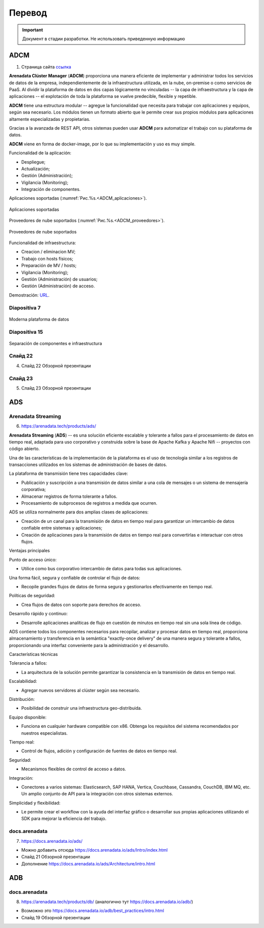 Перевод
========

.. important:: Документ в стадии разработки. Не использовать приведенную информацию

ADCM
---------

1) Страница сайта `ссылка <https://arenadata.tech/products/adcm/>`_ 

**Arenadata Clúster Manager** (**ADCM**) proporciona una manera eficiente de implementar y administrar todos los servicios de datos de la empresa, independientemente de la infraestructura utilizada, en la nube, on-premise o como servicios de PaaS. Al dividir la plataforma de datos en dos capas lógicamente no vinculadas -- la capa de infraestructura y la capa de aplicaciones -- el explotación de toda la plataforma se vuelve predecible, flexible y repetible.

**ADCM** tiene una estructura modular -- agregue la funcionalidad que necesita para trabajar con aplicaciones y equipos, según sea necesario. Los módulos tienen un formato abierto que le permite crear sus propios módulos para aplicaciones altamente especializadas y propietarias.

Gracias a la avanzada de REST API, otros sistemas pueden usar **ADCM** para automatizar el trabajo con su plataforma de datos.

**ADCM** viene en forma de docker-image, por lo que su implementación y uso es muy simple.

Funcionalidad de la aplicación:

* Despliegue;
* Actualización;
* Gestión (Administración);
* Vigilancia (Monitoring);
* Integración de componentes.

Aplicaciones soportadas (:numref:`Рис.%s.<ADCM_aplicaciones>`).

.. _ADCM_aplicaciones:

.. figure:: imgs/ADCM_aplicaciones.png
   :align: center

   Aplicaciones soportadas


Proveedores de nube soportados (:numref:`Рис.%s.<ADCM_proveedores>`).

.. _ADCM_proveedores:

.. figure:: imgs/ADCM_proveedores.png
   :align: center

   Proveedores de nube soportados
   

Funcionalidad de infraestructura:

* Creacion / eliminacion MV;
* Trabajo con hosts físicos;
* Preparación de MV / hosts;
* Vigilancia (Monitoring);
* Gestión (Administración) de usuarios;
* Gestión (Administración) de acceso.

Demostración: `URL <https://arenadata.tech/products/adcm/>`_.



Diapositiva 7
^^^^^^^^^^^^^^^

.. _slide7:

.. figure:: imgs/slide7.png
   :align: center

   Moderna plataforma de datos



Diapositiva 15
^^^^^^^^^^^^^^^^

.. _slide15:

.. figure:: imgs/slide15.png
   :align: center

   Separación de componentes e infraestructura



Слайд 22
^^^^^^^^^^^^

4) Слайд 22 Обзорной презентации



Слайд 23
^^^^^^^^^^

5) Слайд 23 Обзорной презентации




ADS
---------

Arenadata Streaming
^^^^^^^^^^^^^^^^^^^^^^

6) https://arenadata.tech/products/ads/

**Arenadata Streaming** (**ADS**) -- es una solución eficiente escalable y tolerante a fallos para el procesamiento de datos en tiempo real, adaptada para uso corporativo y construida sobre la base de Apache Kafka y Apache Nifi -- proyectos con código abierto.

Una de las características de la implementación de la plataforma es el uso de tecnología similar a los registros de transacciones utilizados en los sistemas de administración de bases de datos.

La plataforma de transmisión tiene tres capacidades clave:

* Publicación y suscripción a una transmisión de datos similar a una cola de mensajes o un sistema de mensajería corporativa;
* Almacenar registros de forma tolerante a fallos.
* Procesamiento de subprocesos de registros a medida que ocurren.

ADS se utiliza normalmente para dos amplias clases de aplicaciones:

* Creación de un canal para la transmisión de datos en tiempo real para garantizar un intercambio de datos confiable entre sistemas y aplicaciones;
* Creación de aplicaciones para la transmisión de datos en tiempo real para convertirlas e interactuar con otros flujos.

Ventajas principales

Punto de acceso único:

* Utilice como bus corporativo intercambio de datos para todas sus aplicaciones.

Una forma fácil, segura y confiable de controlar el flujo de datos:

* Recopile grandes flujos de datos de forma segura y gestionarlos efectivamente en tiempo real.

Políticas de seguridad:

* Crea flujos de datos con soporte para derechos de acceso.

Desarrollo rápido y continuo:

* Desarrolle aplicaciones analíticas de flujo en cuestión de minutos en tiempo real sin una sola línea de código.

ADS contiene todos los componentes necesarios para recopilar, analizar y procesar datos en tiempo real, proporciona almacenamiento y transferencia en la semántica "exactly-once delivery" de una manera segura y tolerante a fallos, proporcionando una interfaz conveniente para la administración y el desarrollo.

Características técnicas

Tolerancia a fallos:

* La arquitectura de la solución permite garantizar la consistencia en la transmisión de datos en tiempo real.

Escalabilidad:

* Agregar nuevos servidores al clúster según sea necesario.

Distribución:

* Posibilidad de construir una infraestructura geo-distribuida.

Equipo disponible:

* Funciona en cualquier hardware compatible con x86. Obtenga los requisitos del sistema recomendados por nuestros especialistas.

Tiempo real:

* Control de flujos, adición y configuración de fuentes de datos en tiempo real.

Seguridad:

* Mecanismos flexibles de control de acceso a datos.

Integración:

* Conectores a varios sistemas: Elasticsearch, SAP HANA, Vertica, Couchbase, Cassandra, CouchDB, IBM MQ, etc. Un amplio conjunto de API para la integración con otros sistemas externos.

Simplicidad y flexibilidad:

* Le permite crear el workflow con la ayuda del interfaz gráfico o desarrollar sus propias aplicaciones utilizando el SDK para mejorar la eficiencia del trabajo.


docs.arenadata
^^^^^^^^^^^^^^^^

7) https://docs.arenadata.io/ads/





+	Можно добавить отсюда https://docs.arenadata.io/ads/Intro/index.html
+	Слайд 21 Обзорной презентации
+	Дополнение https://docs.arenadata.io/ads/Architecture/intro.html





ADB
----

docs.arenadata
^^^^^^^^^^^^^^^^^

8) https://arenadata.tech/products/db/ (аналогично тут https://docs.arenadata.io/adb/)




+	Возможно это https://docs.arenadata.io/adb/best_practices/intro.html
+	Слайд 19 Обзорной презентации






